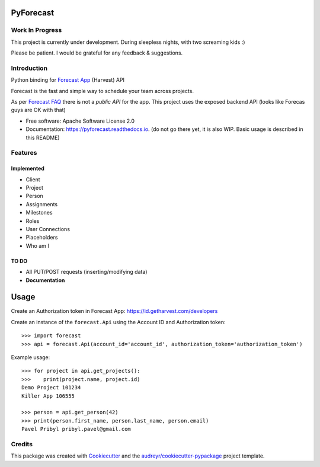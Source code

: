 ==========
PyForecast
==========


.. image:: https://img.shields.io/pypi/v/pyforecast.svg
        :target: https://pypi.python.org/pypi/pyforecast

.. image:: https://img.shields.io/travis/vafliik/pyforecast.svg
        :target: https://travis-ci.org/vafliik/pyforecast

.. image:: https://readthedocs.org/projects/pyforecast/badge/?version=latest
        :target: https://pyforecast.readthedocs.io/en/latest/?badge=latest
        :alt: Documentation Status

Work In Progress
----------------
This project is currently under development. During sleepless nights, with two screaming kids :)

Please be patient. I would be grateful for any feedback & suggestions.


Introduction
------------

Python binding for `Forecast App <https://forecastapp.com>`_ (Harvest) API

Forecast is the fast and simple way to schedule your team across projects.

As per `Forecast FAQ <https://help.getharvest.com/forecast/faqs/faq-list/api/>`_ there is not a *public API* for the app. This project uses the exposed backend API (looks like Forecas guys are OK with that)


* Free software: Apache Software License 2.0
* Documentation: https://pyforecast.readthedocs.io. (do not go there yet, it is also WIP. Basic usage is described in this README)


Features
--------

Implemented
^^^^^^^^^^^
- Client
- Project
- Person
- Assignments
- Milestones
- Roles
- User Connections
- Placeholders
- Who am I

TO DO
^^^^^^^^^^^
- All PUT/POST requests (inserting/modifying data)
- **Documentation**


=====
Usage
=====

Create an Authorization token in Forecast App: https://id.getharvest.com/developers

Create an instance of the ``forecast.Api`` using the Account ID and Authorization token::

    >>> import forecast
    >>> api = forecast.Api(account_id='account_id', authorization_token='authorization_token')


Example usage::

    >>> for project in api.get_projects():
    >>>    print(project.name, project.id)
    Demo Project 101234
    Killer App 106555

    >>> person = api.get_person(42)
    >>> print(person.first_name, person.last_name, person.email)
    Pavel Pribyl pribyl.pavel@gmail.com

Credits
-------

This package was created with Cookiecutter_ and the `audreyr/cookiecutter-pypackage`_ project template.

.. _Cookiecutter: https://github.com/audreyr/cookiecutter
.. _`audreyr/cookiecutter-pypackage`: https://github.com/audreyr/cookiecutter-pypackage
